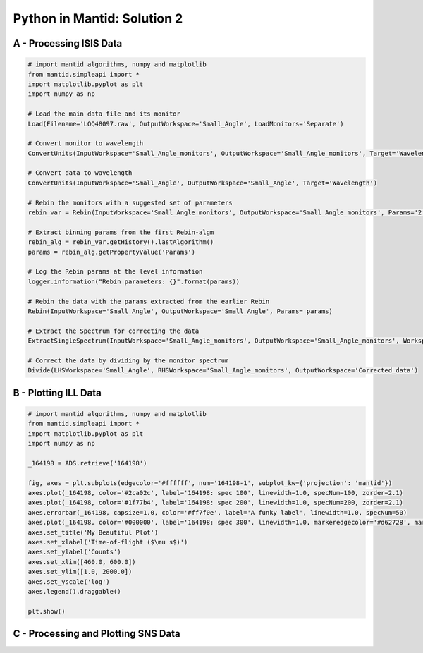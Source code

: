 .. _02_pim_sol:

============================
Python in Mantid: Solution 2
============================

A - Processing ISIS Data
========================

.. code-block:: python

    # import mantid algorithms, numpy and matplotlib
    from mantid.simpleapi import *
    import matplotlib.pyplot as plt
    import numpy as np

    # Load the main data file and its monitor
    Load(Filename='LOQ48097.raw', OutputWorkspace='Small_Angle', LoadMonitors='Separate')

    # Convert monitor to wavelength
    ConvertUnits(InputWorkspace='Small_Angle_monitors', OutputWorkspace='Small_Angle_monitors', Target='Wavelength')

    # Convert data to wavelength
    ConvertUnits(InputWorkspace='Small_Angle', OutputWorkspace='Small_Angle', Target='Wavelength')

    # Rebin the monitors with a suggested set of parameters
    rebin_var = Rebin(InputWorkspace='Small_Angle_monitors', OutputWorkspace='Small_Angle_monitors', Params='2.2,-0.035,10')

    # Extract binning params from the first Rebin-algm
    rebin_alg = rebin_var.getHistory().lastAlgorithm()
    params = rebin_alg.getPropertyValue('Params')

    # Log the Rebin params at the level information
    logger.information("Rebin parameters: {}".format(params))

    # Rebin the data with the params extracted from the earlier Rebin
    Rebin(InputWorkspace='Small_Angle', OutputWorkspace='Small_Angle', Params= params)

    # Extract the Spectrum for correcting the data
    ExtractSingleSpectrum(InputWorkspace='Small_Angle_monitors', OutputWorkspace='Small_Angle_monitors', WorkspaceIndex=1)

    # Correct the data by dividing by the monitor spectrum
    Divide(LHSWorkspace='Small_Angle', RHSWorkspace='Small_Angle_monitors', OutputWorkspace='Corrected_data')


B - Plotting ILL Data
=====================

.. code-block:: python

    # import mantid algorithms, numpy and matplotlib
    from mantid.simpleapi import *
    import matplotlib.pyplot as plt
    import numpy as np

    _164198 = ADS.retrieve('164198')

    fig, axes = plt.subplots(edgecolor='#ffffff', num='164198-1', subplot_kw={'projection': 'mantid'})
    axes.plot(_164198, color='#2ca02c', label='164198: spec 100', linewidth=1.0, specNum=100, zorder=2.1)
    axes.plot(_164198, color='#1f77b4', label='164198: spec 200', linewidth=1.0, specNum=200, zorder=2.1)
    axes.errorbar(_164198, capsize=1.0, color='#ff7f0e', label='A funky label', linewidth=1.0, specNum=50)
    axes.plot(_164198, color='#000000', label='164198: spec 300', linewidth=1.0, markeredgecolor='#d62728', markerfacecolor='#d62728', specNum=300, zorder=2.1)
    axes.set_title('My Beautiful Plot')
    axes.set_xlabel('Time-of-flight ($\mu s$)')
    axes.set_ylabel('Counts')
    axes.set_xlim([460.0, 600.0])
    axes.set_ylim([1.0, 2000.0])
    axes.set_yscale('log')
    axes.legend().draggable()

    plt.show()

.. plot::

    # import mantid algorithms, numpy and matplotlib
    from mantid.simpleapi import *
    import matplotlib.pyplot as plt
    import numpy as np

    _164198 = Load('164198')

    fig, axes = plt.subplots(edgecolor='#ffffff', num='164198-1', subplot_kw={'projection': 'mantid'})
    axes.plot(_164198, color='#2ca02c', label='164198: spec 100', linewidth=1.0, specNum=100, zorder=2.1)
    axes.plot(_164198, color='#1f77b4', label='164198: spec 200', linewidth=1.0, specNum=200, zorder=2.1)
    axes.errorbar(_164198, capsize=1.0, color='#ff7f0e', label='A funky label', linewidth=1.0, specNum=50)
    axes.plot(_164198, color='#000000', label='164198: spec 300', linewidth=1.0, markeredgecolor='#d62728', markerfacecolor='#d62728', specNum=300, zorder=2.1)
    axes.set_title('My Beautiful Plot')
    axes.set_xlabel('Time-of-flight ($\mu s$)')
    axes.set_ylabel('Counts')
    axes.set_xlim([460.0, 600.0])
    axes.set_ylim([1.0, 2000.0])
    axes.set_yscale('log')
    axes.legend() #.draggable()

    #plt.show()


C - Processing and Plotting SNS Data
====================================

.. plot::
   :include-source:

    # import mantid algorithms, numpy and matplotlib
    from mantid.simpleapi import *
    import matplotlib.pyplot as plt
    import numpy as np

    Load(Filename=r'EQSANS_6071_event.nxs',OutputWorkspace='run',LoadMonitors='1')
    ConvertUnits(InputWorkspace='run_monitors',OutputWorkspace='run_monitors_lambda',Target='Wavelength')
    Rebin(InputWorkspace='run_monitors_lambda',OutputWorkspace='run_monitors_lambda_rebinned',Params='2.5,0.1,5.5')
    ConvertUnits(InputWorkspace='run',OutputWorkspace='run_lambda',Target='Wavelength')
    Rebin(InputWorkspace='run_lambda',OutputWorkspace='run_lambda_rebinned',Params='2.5,0.1,5.5')
    SumSpectra(InputWorkspace='run_lambda_rebinned', OutputWorkspace='run_lambda_summed')
    Divide(LHSWorkspace='run_lambda_summed', RHSWorkspace='run_monitors_lambda_rebinned', OutputWorkspace='normalized')

    from mantid.api import AnalysisDataService as ADS

    run_lambda_summed = ADS.retrieve('run_lambda_summed')
    run_monitors_lambda_rebinned = ADS.retrieve('run_monitors_lambda_rebinned')
    normalized = ADS.retrieve('normalized')

    fig, axes = plt.subplots(edgecolor='#ffffff', num='run_lambda_summed-1', subplot_kw={'projection': 'mantid'})
    axes.plot(run_lambda_summed, color='#1f77b4', label='run_lambda_summed: spec 1', linewidth=1.0, specNum=1)
    axes.plot(run_monitors_lambda_rebinned, color='#ff7f0e', label='run_monitors_lambda_rebinned: spec 1', linewidth=1.0, specNum=1)
    axes.plot(normalized, color='#2ca02c', distribution=False, label='normalized: spec 1', linewidth=1.0, specNum=1)
    axes.set_title('run_lambda_summed')
    axes.set_xlabel('Wavelength ($\AA$)')
    axes.set_ylabel('($\AA$)$^{-1}$')
    axes.set_xlim([2.405, 4.5])
    axes.set_yscale('log')
    axes.legend() #.draggable()

    #plt.show()

    # NOTE: This script could be improved further with adding comments,
    # and extracting and logging values for filename and binning params,
    # as in Exercise 2A above.




